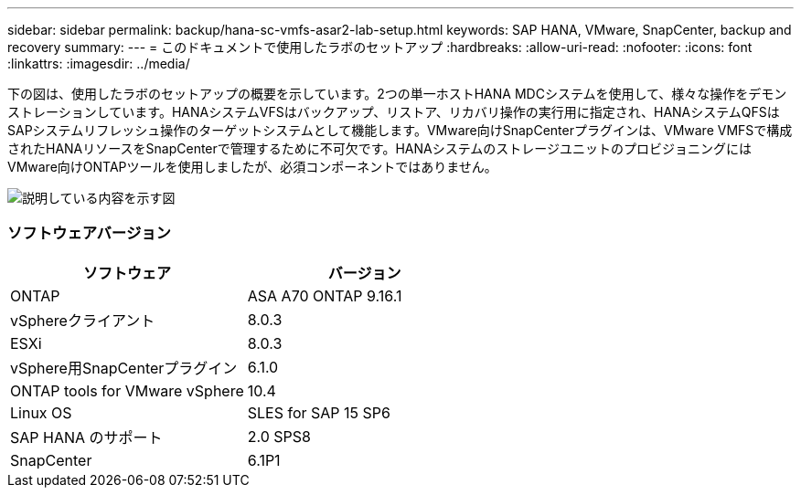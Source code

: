 ---
sidebar: sidebar 
permalink: backup/hana-sc-vmfs-asar2-lab-setup.html 
keywords: SAP HANA, VMware, SnapCenter, backup and recovery 
summary:  
---
= このドキュメントで使用したラボのセットアップ
:hardbreaks:
:allow-uri-read: 
:nofooter: 
:icons: font
:linkattrs: 
:imagesdir: ../media/


下の図は、使用したラボのセットアップの概要を示しています。2つの単一ホストHANA MDCシステムを使用して、様々な操作をデモンストレーションしています。HANAシステムVFSはバックアップ、リストア、リカバリ操作の実行用に指定され、HANAシステムQFSはSAPシステムリフレッシュ操作のターゲットシステムとして機能します。VMware向けSnapCenterプラグインは、VMware VMFSで構成されたHANAリソースをSnapCenterで管理するために不可欠です。HANAシステムのストレージユニットのプロビジョニングにはVMware向けONTAPツールを使用しましたが、必須コンポーネントではありません。

image:sc-hana-asrr2-vmfs-image1.png["説明している内容を示す図"]



=== ソフトウェアバージョン

[cols="50%,50%"]
|===
| ソフトウェア | バージョン 


| ONTAP | ASA A70 ONTAP 9.16.1 


| vSphereクライアント | 8.0.3 


| ESXi | 8.0.3 


| vSphere用SnapCenterプラグイン | 6.1.0 


| ONTAP tools for VMware vSphere | 10.4 


| Linux OS | SLES for SAP 15 SP6 


| SAP HANA のサポート | 2.0 SPS8 


| SnapCenter | 6.1P1 
|===